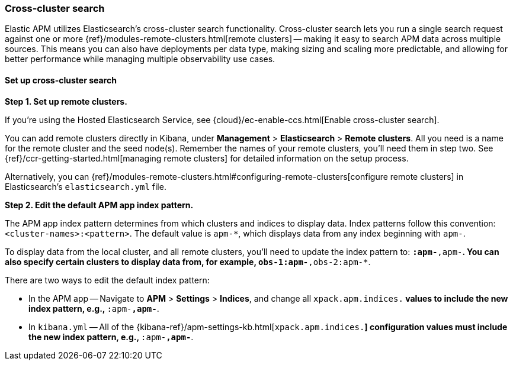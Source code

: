 [[cross-cluster-search]]
=== Cross-cluster search

Elastic APM utilizes Elasticsearch's cross-cluster search functionality.
Cross-cluster search lets you run a single search request against one or more
{ref}/modules-remote-clusters.html[remote clusters] --
making it easy to search APM data across multiple sources.
This means you can also have deployments per data type, making sizing and scaling more predictable,
and allowing for better performance while managing multiple observability use cases.

[float]
[[set-up-cross-cluster-search]]
==== Set up cross-cluster search

*Step 1. Set up remote clusters.*

If you're using the Hosted Elasticsearch Service, see {cloud}/ec-enable-ccs.html[Enable cross-cluster search].

You can add remote clusters directly in Kibana, under *Management* > *Elasticsearch* > *Remote clusters*.
All you need is a name for the remote cluster and the seed node(s).
Remember the names of your remote clusters, you'll need them in step two.
See {ref}/ccr-getting-started.html[managing remote clusters] for detailed information on the setup process.

Alternatively, you can {ref}/modules-remote-clusters.html#configuring-remote-clusters[configure remote clusters]
in Elasticsearch's `elasticsearch.yml` file.

*Step 2. Edit the default APM app index pattern.*

The APM app index pattern determines from which clusters and indices to display data.
Index patterns follow this convention: `<cluster-names>:<pattern>`.
The default value is `apm-*`, which displays data from any index beginning with `apm-`.

To display data from the local cluster, and all remote clusters,
you'll need to update the index pattern to: `*:apm-*,apm-*`.
You can also specify certain clusters to display data from, for example, `obs-1:apm-*,obs-2:apm-*`.

There are two ways to edit the default index pattern:

* In the APM app -- Navigate to *APM* > *Settings* > *Indices*, and change all `xpack.apm.indices.*` values to
include the new index pattern, e.g., `*:apm-*,apm-*`.
* In `kibana.yml` -- All of the {kibana-ref}/apm-settings-kb.html[`xpack.apm.indices.*`] configuration values must
include the new index pattern, e.g., `*:apm-*,apm-*`.
